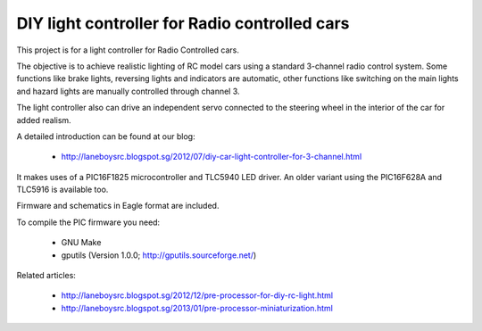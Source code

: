 DIY light controller for Radio controlled cars
==============================================

This project is for a light controller for Radio Controlled cars.

The objective is to achieve realistic lighting of RC model cars using a 
standard 3-channel radio control system. Some functions like brake lights,
reversing lights and indicators are automatic, other functions like
switching on the main lights and hazard lights are manually controlled 
through channel 3.

The light controller also can drive an independent servo connected to the
steering wheel in the interior of the car for added realism.

A detailed introduction can be found at our blog:

    * http://laneboysrc.blogspot.sg/2012/07/diy-car-light-controller-for-3-channel.html


It makes uses of a PIC16F1825 microcontroller and TLC5940 LED driver. An older 
variant using the PIC16F628A and TLC5916 is available too.

Firmware and schematics in Eagle format are included.

To compile the PIC firmware you need:

    * GNU Make
    
    * gputils (Version 1.0.0; http://gputils.sourceforge.net/)


Related articles:

    * http://laneboysrc.blogspot.sg/2012/12/pre-processor-for-diy-rc-light.html
    
    * http://laneboysrc.blogspot.sg/2013/01/pre-processor-miniaturization.html

